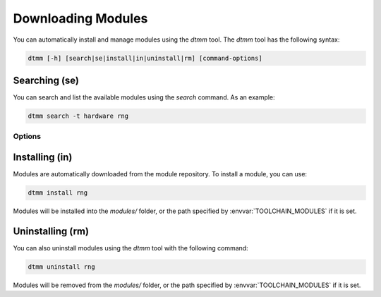 Downloading Modules
=============================================

You can automatically install and manage modules using the `dtmm`
tool.  The `dtmm` tool has the following syntax:

.. code-block:: bash

    dtmm [-h] [search|se|install|in|uninstall|rm] [command-options]

Searching (se)
---------------

You can search and list the available modules using the `search`
command.  As an example:

.. code-block:: bash

    dtmm search -t hardware rng

Options
~~~~~~~~~~~~~~~

.. cmdoption:: -t hardware
                --type=hardware
    
    Limit the search to only contain modules of the specified type.
    The following types are accepted: `hardware`, `preprocessor`, `debugger`.

Installing (in)
---------------

Modules are automatically downloaded from the module repository.  To
install a module, you can use:

.. code-block:: bash

    dtmm install rng

Modules will be installed into the `modules/` folder, or the path
specified by :envvar:`TOOLCHAIN_MODULES` if it is set.

Uninstalling (rm)
------------------

You can also uninstall modules using the `dtmm` tool with the
following command:

.. code-block:: bash

    dtmm uninstall rng

Modules will be removed from the `modules/` folder, or the path
specified by :envvar:`TOOLCHAIN_MODULES` if it is set.
